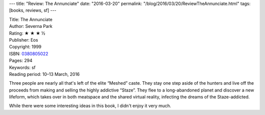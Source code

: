 ---
title: "Review: The Annunciate"
date: "2016-03-20"
permalink: "/blog/2016/03/20/ReviewTheAnnunciate.html"
tags: [books, reviews, sf]
---



.. image:: https://images-na.ssl-images-amazon.com/images/P/0380805022.01.MZZZZZZZ.jpg
    :alt: The Annunciate
    :target: https://www.amazon.com/dp/0380805022/?tag=georgvreill-20
    :class: right-float

| Title: The Annunciate
| Author: Severna Park
| Rating: ★ ★ ★ ½
| Publisher: Eos
| Copyright: 1999
| ISBN: `0380805022 <https://www.amazon.com/dp/0380805022/?tag=georgvreill-20>`_
| Pages: 294
| Keywords: sf
| Reading period: 10–13 March, 2016

Three people are nearly all that's left of the elite “Meshed” caste.
They stay one step aside of the hunters
and live off the proceeds from making and selling the highly addictive “Staze”.
They flee to a long-abandoned planet and discover a new lifeform,
which takes over in both meatspace and the shared virtual reality,
infecting the dreams of the Staze-addicted.

While there were some interesting ideas in this book,
I didn't enjoy it very much.

.. _permalink:
    /blog/2016/03/20/ReviewTheAnnunciate.html
